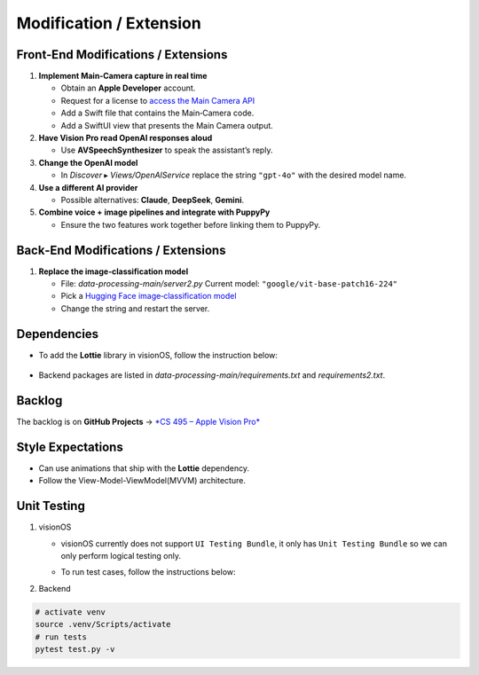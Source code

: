 Modification / Extension
========================

Front‑End Modifications / Extensions
------------------------------------

1. **Implement Main‑Camera capture in real time**

   - Obtain an **Apple Developer** account.
   - Request for a license to `access the Main Camera API <https://developer.apple.com/documentation/visionos/accessing-the-main-camera>`_
   - Add a Swift file that contains the Main‑Camera code.
   - Add a SwiftUI view that presents the Main Camera output.

2. **Have Vision Pro read OpenAI responses aloud**

   - Use **AVSpeechSynthesizer** to speak the assistant’s reply.

3. **Change the OpenAI model**

   - In *Discover* ▸ `Views/OpenAIService` replace the string
     ``"gpt-4o"`` with the desired model name.

4. **Use a different AI provider**

   - Possible alternatives: **Claude**, **DeepSeek**, **Gemini**.

5. **Combine voice + image pipelines and integrate with PuppyPy**

   - Ensure the two features work together before linking them to PuppyPy.

Back‑End Modifications / Extensions
-----------------------------------

1. **Replace the image‑classification model**

   - File: `data-processing-main/server2.py`  
     Current model: ``"google/vit-base-patch16-224"``
   - Pick a `Hugging Face image‑classification model <https://huggingface.co/models?sort=trending>`_
   - Change the string and restart the server.

Dependencies
------------------------------------

- To add the **Lottie** library in visionOS, follow the instruction below:

     .. image:: /_static/gifs/Add_Dependency.gif
        :width: 800
        :alt: Add Dependency

- Backend packages are listed in
  `data-processing-main/requirements.txt` and `requirements2.txt`.

Backlog
------------------------------------

The backlog is on **GitHub Projects** → `*CS 495 – Apple Vision Pro* <https://github.com/orgs/Apple-Vision-Pro-UA-CS495/projects/1>`_

Style Expectations
------------------------------------

- Can use animations that ship with the **Lottie** dependency.
- Follow the View-Model-ViewModel(MVVM) architecture.

Unit Testing
------------------------------------

#. visionOS

   - visionOS currently does not support ``UI Testing Bundle``, it only has ``Unit Testing Bundle`` so we can only perform logical testing only.

   - To run test cases, follow the instructions below:

     .. image:: /_static/gifs/OpenAITest.gif
        :width: 800
        :alt: OpenAI Connection Test

     .. image:: /_static/gifs/Test_WebSocket.gif
        :width: 800
        :alt: WebSocket Connection Test

#. Backend

.. code-block:: console

   # activate venv
   source .venv/Scripts/activate
   # run tests
   pytest test.py -v
